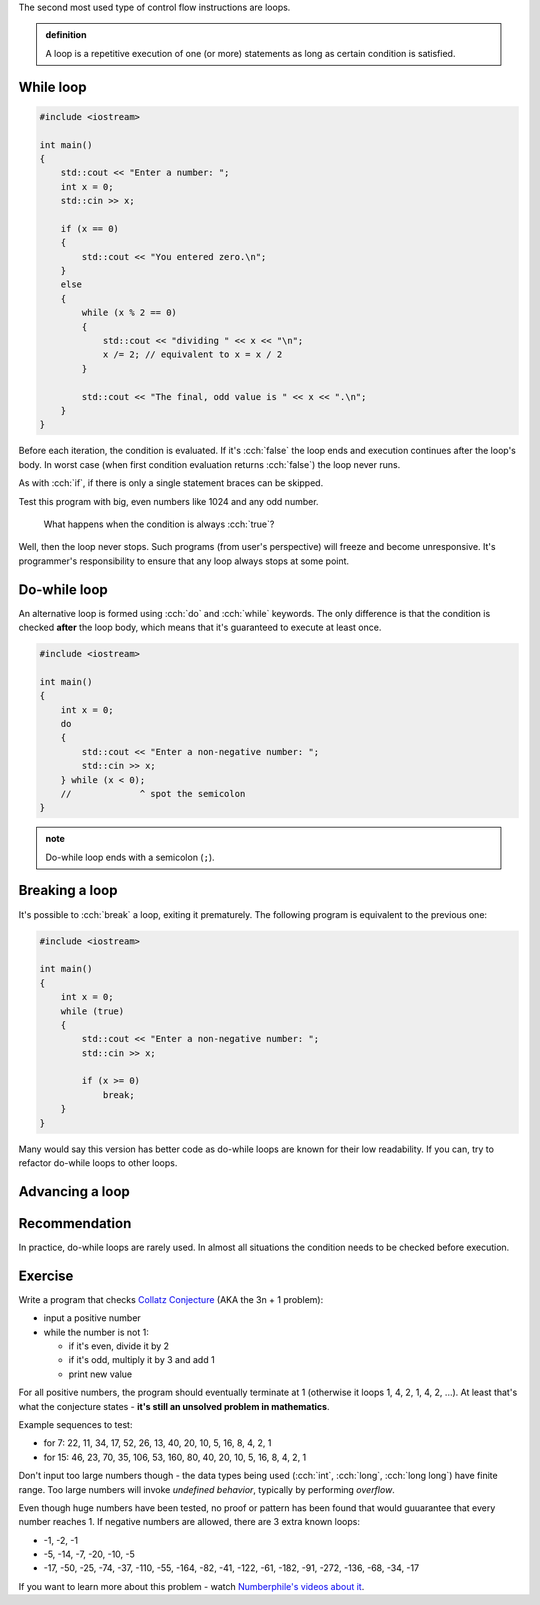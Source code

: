 .. title: 04 - while
.. slug: 04_while
.. description: while loops in C++
.. author: Xeverous

The second most used type of control flow instructions are loops.

.. admonition:: definition
    :class: definition

    A loop is a repetitive execution of one (or more) statements as long as certain condition is satisfied.

While loop
##########

.. TOCOLOR

.. code::

    #include <iostream>

    int main()
    {
        std::cout << "Enter a number: ";
        int x = 0;
        std::cin >> x;

        if (x == 0)
        {
            std::cout << "You entered zero.\n";
        }
        else
        {
            while (x % 2 == 0)
            {
                std::cout << "dividing " << x << "\n";
                x /= 2; // equivalent to x = x / 2
            }

            std::cout << "The final, odd value is " << x << ".\n";
        }
    }

Before each iteration, the condition is evaluated. If it's :cch:`false` the loop ends and execution continues after the loop's body. In worst case (when first condition evaluation returns :cch:`false`) the loop never runs.

As with :cch:`if`, if there is only a single statement braces can be skipped.

Test this program with big, even numbers like 1024 and any odd number.

    What happens when the condition is always :cch:`true`?

Well, then the loop never stops. Such programs (from user's perspective) will freeze and become unresponsive. It's programmer's responsibility to ensure that any loop always stops at some point.

Do-while loop
#############

An alternative loop is formed using :cch:`do` and :cch:`while` keywords. The only difference is that the condition is checked **after** the loop body, which means that it's guaranteed to execute at least once.

.. TOCOLOR

.. code::

    #include <iostream>

    int main()
    {
        int x = 0;
        do
        {
            std::cout << "Enter a non-negative number: ";
            std::cin >> x;
        } while (x < 0);
        //             ^ spot the semicolon
    }

.. admonition:: note
    :class: note

    Do-while loop ends with a semicolon (``;``).

Breaking a loop
###############

It's possible to :cch:`break` a loop, exiting it prematurely. The following program is equivalent to the previous one:

.. TOCOLOR

.. code::

    #include <iostream>

    int main()
    {
        int x = 0;
        while (true)
        {
            std::cout << "Enter a non-negative number: ";
            std::cin >> x;

            if (x >= 0)
                break;
        }
    }

Many would say this version has better code as do-while loops are known for their low readability. If you can, try to refactor do-while loops to other loops.

Advancing a loop
################

.. TODO

Recommendation
##############

In practice, do-while loops are rarely used. In almost all situations the condition needs to be checked before execution.

Exercise
########

.. TODO guessing game when? It requires random numbers.

Write a program that checks `Collatz Conjecture <https://en.wikipedia.org/wiki/Collatz_conjecture>`_ (AKA the 3n + 1 problem):

- input a positive number
- while the number is not 1:

  - if it's even, divide it by 2
  - if it's odd, multiply it by 3 and add 1
  - print new value

For all positive numbers, the program should eventually terminate at 1 (otherwise it loops 1, 4, 2, 1, 4, 2, ...). At least that's what the conjecture states - **it's still an unsolved problem in mathematics**.

Example sequences to test:

- for 7: 22, 11, 34, 17, 52, 26, 13, 40, 20, 10, 5, 16, 8, 4, 2, 1
- for 15: 46, 23, 70, 35, 106, 53, 160, 80, 40, 20, 10, 5, 16, 8, 4, 2, 1

Don't input too large numbers though - the data types being used (:cch:`int`, :cch:`long`, :cch:`long long`) have finite range. Too large numbers will invoke *undefined behavior*, typically by performing *overflow*.

Even though huge numbers have been tested, no proof or pattern has been found that would guuarantee that every number reaches 1. If negative numbers are allowed, there are 3 extra known loops:

- -1, -2, -1
- -5, -14, -7, -20, -10, -5
- -17, -50, -25, -74, -37, -110, -55, -164, -82, -41, -122, -61, -182, -91, -272, -136, -68, -34, -17

If you want to learn more about this problem - watch `Numberphile's videos about it <https://www.youtube.com/results?search_query=numberphile+collatz+conjecture>`_.
